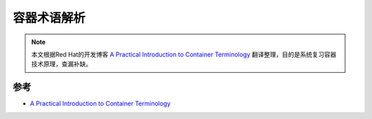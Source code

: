 .. _container_terminology:

=======================
容器术语解析
=======================

.. note::

   本文根据Red Hat的开发博客 `A Practical Introduction to Container Terminology <https://developers.redhat.com/blog/2018/02/22/container-terminology-practical-introduction#>`_ 翻译整理，目的是系统复习容器技术原理，查漏补缺。

参考
======

- `A Practical Introduction to Container Terminology <https://developers.redhat.com/blog/2018/02/22/container-terminology-practical-introduction#>`_
